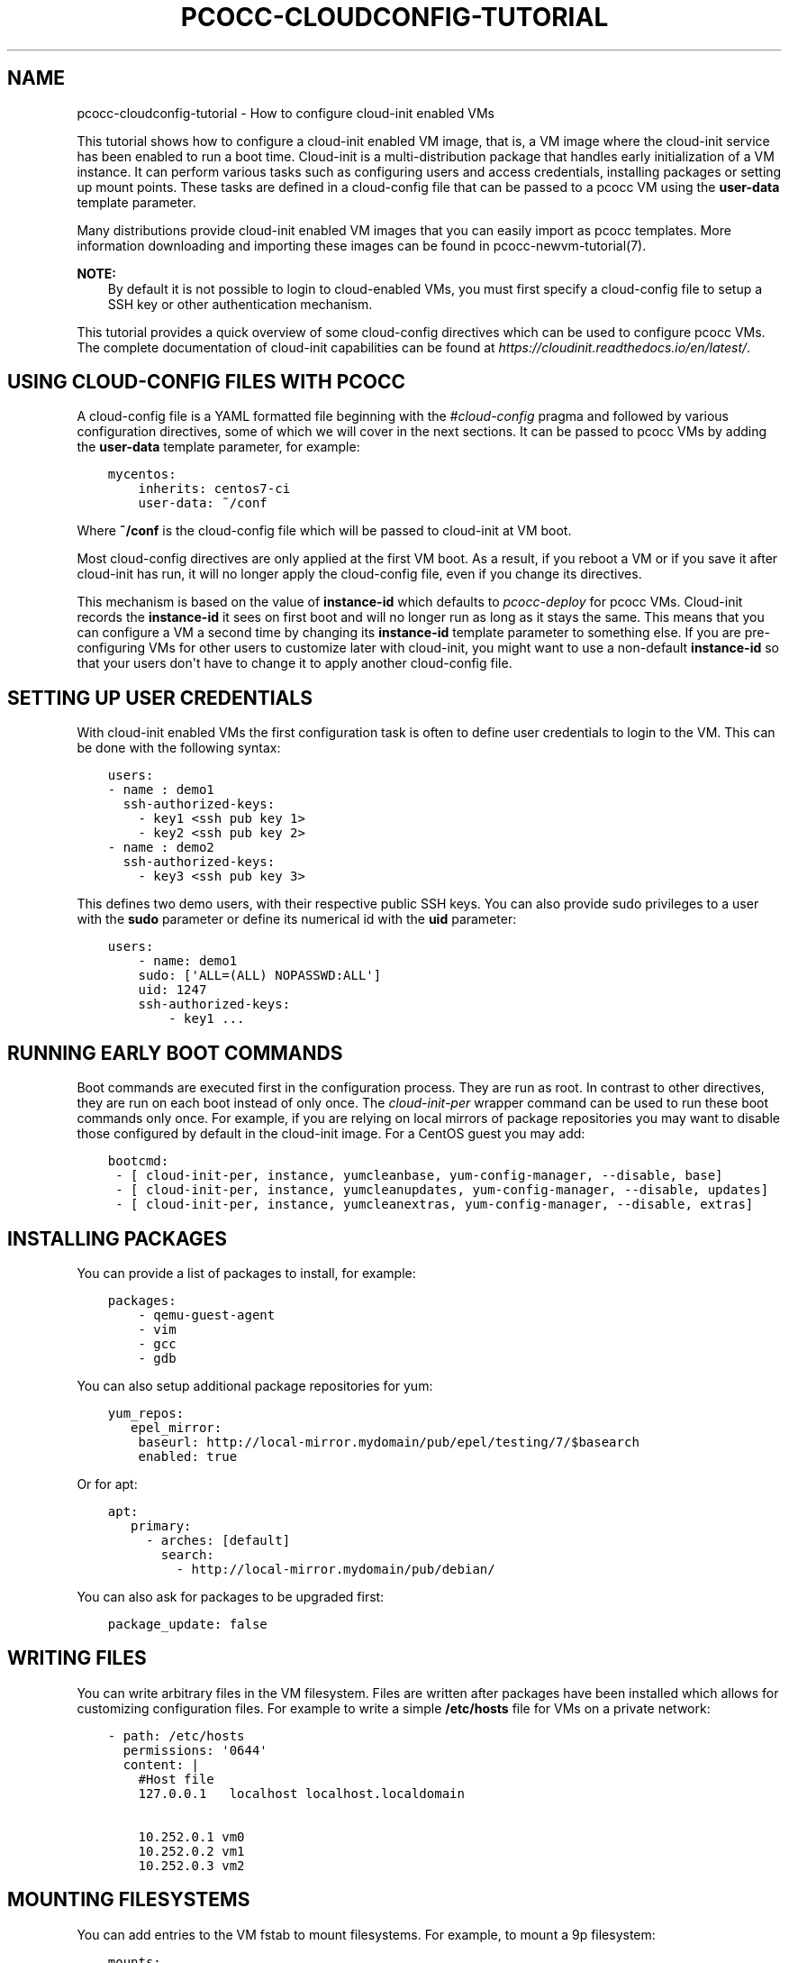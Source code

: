 .\" Man page generated from reStructuredText.
.
.TH "PCOCC-CLOUDCONFIG-TUTORIAL" "7" "Aug 11, 2017" "0.3.1" "pcocc"
.SH NAME
pcocc-cloudconfig-tutorial \- How to configure cloud-init enabled VMs
.
.nr rst2man-indent-level 0
.
.de1 rstReportMargin
\\$1 \\n[an-margin]
level \\n[rst2man-indent-level]
level margin: \\n[rst2man-indent\\n[rst2man-indent-level]]
-
\\n[rst2man-indent0]
\\n[rst2man-indent1]
\\n[rst2man-indent2]
..
.de1 INDENT
.\" .rstReportMargin pre:
. RS \\$1
. nr rst2man-indent\\n[rst2man-indent-level] \\n[an-margin]
. nr rst2man-indent-level +1
.\" .rstReportMargin post:
..
.de UNINDENT
. RE
.\" indent \\n[an-margin]
.\" old: \\n[rst2man-indent\\n[rst2man-indent-level]]
.nr rst2man-indent-level -1
.\" new: \\n[rst2man-indent\\n[rst2man-indent-level]]
.in \\n[rst2man-indent\\n[rst2man-indent-level]]u
..
.sp
This tutorial shows how to configure a cloud\-init enabled VM image, that is, a VM image where the cloud\-init service has been enabled to run a boot time. Cloud\-init is a multi\-distribution package that handles early initialization of a VM instance. It can perform various tasks such as configuring users and access credentials, installing packages or setting up mount points. These tasks are defined in a cloud\-config file that can be passed to a pcocc VM using the \fBuser\-data\fP template parameter.
.sp
Many distributions provide cloud\-init enabled VM images that you can easily import as pcocc templates. More information downloading and importing these images can be found in pcocc\-newvm\-tutorial(7)\&.
.sp
\fBNOTE:\fP
.INDENT 0.0
.INDENT 3.5
By default it is not possible to login to cloud\-enabled VMs, you must first specify a cloud\-config file to setup a SSH key or other authentication mechanism.
.UNINDENT
.UNINDENT
.sp
This tutorial provides a quick overview of some cloud\-config directives which can be used to configure pcocc VMs. The complete documentation of cloud\-init capabilities can be found at \fI\%https://cloudinit.readthedocs.io/en/latest/\fP\&.
.SH USING CLOUD-CONFIG FILES WITH PCOCC
.sp
A cloud\-config file is a YAML formatted file beginning with the \fI#cloud\-config\fP pragma and followed by various configuration directives, some of which we will cover in the next sections. It can be passed to pcocc VMs by adding the \fBuser\-data\fP template parameter, for example:
.INDENT 0.0
.INDENT 3.5
.sp
.nf
.ft C
mycentos:
    inherits: centos7\-ci
    user\-data: ~/conf
.ft P
.fi
.UNINDENT
.UNINDENT
.sp
Where \fB~/conf\fP is the cloud\-config file which will be passed to cloud\-init at VM boot.
.sp
Most cloud\-config directives are only applied at the first VM boot. As a result, if you reboot a VM or if you save it after cloud\-init has run, it will no longer apply the cloud\-config file, even if you change its directives.
.sp
This mechanism is based on the value of \fBinstance\-id\fP which defaults to \fIpcocc\-deploy\fP for pcocc VMs. Cloud\-init records the \fBinstance\-id\fP it sees on first boot and will no longer run as long as it stays the same. This means that you can configure a VM a second time by changing its \fBinstance\-id\fP template parameter to something else. If you are pre\-configuring VMs for other users to customize later with cloud\-init, you might want to use a non\-default \fBinstance\-id\fP so that your users don\(aqt have to change it to apply another cloud\-config file.
.SH SETTING UP USER CREDENTIALS
.sp
With cloud\-init enabled VMs the first configuration task is often to define user credentials to login to the VM. This can be done with the following syntax:
.INDENT 0.0
.INDENT 3.5
.sp
.nf
.ft C
users:
\- name : demo1
  ssh\-authorized\-keys:
    \- key1 <ssh pub key 1>
    \- key2 <ssh pub key 2>
\- name : demo2
  ssh\-authorized\-keys:
    \- key3 <ssh pub key 3>
.ft P
.fi
.UNINDENT
.UNINDENT
.sp
This defines two demo users, with their respective public SSH keys. You can also provide sudo privileges to a user with the \fBsudo\fP parameter or define its numerical id with the \fBuid\fP parameter:
.INDENT 0.0
.INDENT 3.5
.sp
.nf
.ft C
users:
    \- name: demo1
    sudo: [\(aqALL=(ALL) NOPASSWD:ALL\(aq]
    uid: 1247
    ssh\-authorized\-keys:
        \- key1 ...
.ft P
.fi
.UNINDENT
.UNINDENT
.SH RUNNING EARLY BOOT COMMANDS
.sp
Boot commands are executed first in the configuration process. They are run as root. In contrast to other directives, they are run on each boot instead of only once. The \fIcloud\-init\-per\fP wrapper command can be used to run these boot commands only once. For example, if you are relying on local mirrors of package repositories you may want to disable those configured by default in the cloud\-init image. For a CentOS guest you may add:
.INDENT 0.0
.INDENT 3.5
.sp
.nf
.ft C
bootcmd:
 \- [ cloud\-init\-per, instance, yumcleanbase, yum\-config\-manager, \-\-disable, base]
 \- [ cloud\-init\-per, instance, yumcleanupdates, yum\-config\-manager, \-\-disable, updates]
 \- [ cloud\-init\-per, instance, yumcleanextras, yum\-config\-manager, \-\-disable, extras]
.ft P
.fi
.UNINDENT
.UNINDENT
.SH INSTALLING PACKAGES
.sp
You can provide a list of packages to install, for example:
.INDENT 0.0
.INDENT 3.5
.sp
.nf
.ft C
packages:
    \- qemu\-guest\-agent
    \- vim
    \- gcc
    \- gdb
.ft P
.fi
.UNINDENT
.UNINDENT
.sp
You can also setup additional package repositories for yum:
.INDENT 0.0
.INDENT 3.5
.sp
.nf
.ft C
yum_repos:
   epel_mirror:
    baseurl: http://local\-mirror.mydomain/pub/epel/testing/7/$basearch
    enabled: true
.ft P
.fi
.UNINDENT
.UNINDENT
.sp
Or for apt:
.INDENT 0.0
.INDENT 3.5
.sp
.nf
.ft C
apt:
   primary:
     \- arches: [default]
       search:
         \- http://local\-mirror.mydomain/pub/debian/
.ft P
.fi
.UNINDENT
.UNINDENT
.sp
You can also ask for packages to be upgraded first:
.INDENT 0.0
.INDENT 3.5
.sp
.nf
.ft C
package_update: false
.ft P
.fi
.UNINDENT
.UNINDENT
.SH WRITING FILES
.sp
You can write arbitrary files in the VM filesystem. Files are written after packages have been installed which allows for customizing configuration files. For example to write a simple \fB/etc/hosts\fP file for VMs on a private network:
.INDENT 0.0
.INDENT 3.5
.sp
.nf
.ft C
\- path: /etc/hosts
  permissions: \(aq0644\(aq
  content: |
    #Host file
    127.0.0.1   localhost localhost.localdomain

    10.252.0.1 vm0
    10.252.0.2 vm1
    10.252.0.3 vm2
.ft P
.fi
.UNINDENT
.UNINDENT
.SH MOUNTING FILESYSTEMS
.sp
You can add entries to the VM fstab to mount filesystems. For example, to mount a 9p filesystem:
.INDENT 0.0
.INDENT 3.5
.sp
.nf
.ft C
mounts:
 \- [ optmount, /opt, 9p, \(aqtrans=virtio,version=9p2000.L,msize=262144,nofail\(aq, \(aq0\(aq, \(aq0\(aq]
.ft P
.fi
.UNINDENT
.UNINDENT
.SH RUNNING COMMANDS
.sp
You can run arbitrary commands as root once at the end of the configuration process. Commands will run once all packages have been installed and files written. It can be used to reload a service that you just reconfigured or amend a configuration file:
.INDENT 0.0
.INDENT 3.5
.sp
.nf
.ft C
runcmd:
    \- sed \-i \(aqs/a/b\(aq /etc/config\-file
    \- sytemctl restart service
.ft P
.fi
.UNINDENT
.UNINDENT
.SH TO GO FURTHER
.sp
We only briefly covered part of the capabilities of cloud\-init. Please refer to \fI\%https://cloudinit.readthedocs.io/en/latest/index.html\fP for an exhaustive documentation.
.SH AUTHOR
François Diakhaté
.SH COPYRIGHT
2017
.\" Generated by docutils manpage writer.
.
